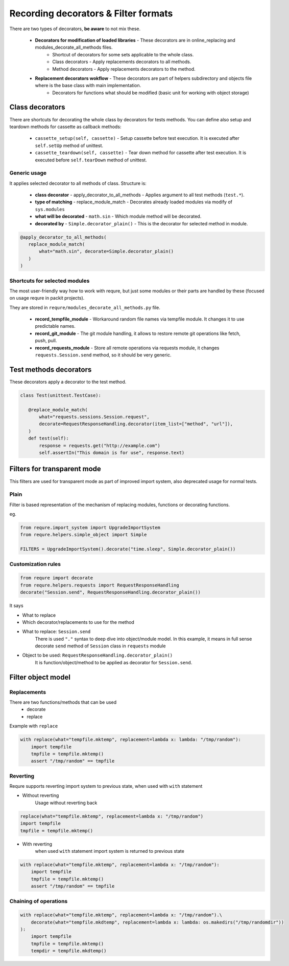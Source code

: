 Recording decorators & Filter formats
=====================================
There are two types of decorators, **be aware** to not mix these.

 - **Decorators for modification of loaded libraries** - These decorators are in online_replacing and  modules_decorate_all_methods files.
    - Shortcut of decorators for some sets applicable to the whole class.
    - Class decorators - Apply replacements decorators to all methods.
    - Method decorators - Apply replacements decorators to the method.
 - **Replacement decorators wokflow** - These decorators are part of helpers subdirectory and objects file where is the base class with main implementation.
    - Decorators for functions what should be modified (basic unit for working with object storage)

Class decorators
---------------------
There are shortcuts for decorating the whole class by decorators for tests methods.
You can define also setup and teardown methods for cassette as callback methods:

 - ``cassette_setup(self, cassette)`` - Setup cassette before test execution. It is executed after ``self.setUp`` method of unittest.
 - ``cassette_teardown(self, cassette)`` - Tear down method for cassette after test execution. It is executed before ``self.tearDown`` method of unittest.


Generic usage
_______________________
It applies selected decorator to all methods of class. Structure is:

 - **class decorator** - apply_decorator_to_all_methods - Applies argument to all test methods  (``test.*``).
 - **type of matching** - replace_module_match - Decorates already loaded modules via modify of ``sys.modules``
 - **what will be decorated** - ``math.sin`` - Which module method will be decorated.
 - **decorated by** - ``Simple.decorator_plain()`` - This is the decorator for selected method in module.

.. code-block:: python

    @apply_decorator_to_all_methods(
       replace_module_match(
           what="math.sin", decorate=Simple.decorator_plain()
       )
    )

Shortcuts for selected modules
______________________________
The most user-friendly way how to work with requre, but just some modules or their parts are handled by these
(focused on usage requre in packit projects).

They are stored in ``requre/modules_decorate_all_methods.py`` file.

 - **record_tempfile_module** -  Workaround random file names via tempfile module. It changes it to use predictable names.
 - **record_git_module** - The git module handling, it allows to restore remote git operations like fetch, push, pull.
 - **record_requests_module** - Store all remote operations via requests module, it changes ``requests.Session.send`` method, so it should be very generic.


Test methods decorators
-----------------------
These decorators apply a decorator to the test method.

.. code-block:: python

    class Test(unittest.TestCase):

       @replace_module_match(
           what="requests.sessions.Session.request",
           decorate=RequestResponseHandling.decorator(item_list=["method", "url"]),
       )
       def test(self):
           response = requests.get("http://example.com")
           self.assertIn("This domain is for use", response.text)


Filters for transparent mode
----------------------------
This filters are used for transparent mode as part of improved import system,
also deprecated usage for normal tests.


Plain
_____
Filter is based representation of the mechanism of
replacing modules, functions or decorating functions.

eg.

.. code-block:: python

    from requre.import_system import UpgradeImportSystem
    from requre.helpers.simple_object import Simple

    FILTERS = UpgradeImportSystem().decorate("time.sleep", Simple.decorator_plain())


Customization rules
___________________
.. code-block:: python

    from requre import decorate
    from requre.helpers.requests import RequestResponseHandling
    decorate("Session.send", RequestResponseHandling.decorator_plain())


It says

- What to replace
- Which decorator/replacements to use for the method

- What to replace: ``Session.send``
    There is used ``"."`` syntax to deep dive into object/module model. In this example, it means in full sense decorate ``send``
    method of ``Session`` class in ``requests`` module
- Object to be used: ``RequestResponseHandling.decorator_plain()``
    It is function/object/method to be applied as decorator for ``Session.send``.

Filter object model
-------------------

Replacements
____________
There are two functions/methods that can be used
 - decorate
 - replace

Example with ``replace``

.. code-block:: python

    with replace(what="tempfile.mktemp", replacement=lambda x: lambda: "/tmp/random"):
        import tempfile
        tmpfile = tempfile.mktemp()
        assert "/tmp/random" == tmpfile

Reverting
_________
Requre supports reverting import system to previous state,
when used with ``with`` statement

- Without reverting
    Usage without reverting back

.. code-block:: python

    replace(what="tempfile.mktemp", replacement=lambda x: "/tmp/random")
    import tempfile
    tmpfile = tempfile.mktemp()

- With reverting
    when used ``with`` statement import system is returned to previous state

.. code-block:: python

    with replace(what="tempfile.mktemp", replacement=lambda x: "/tmp/random"):
        import tempfile
        tmpfile = tempfile.mktemp()
        assert "/tmp/random" == tmpfile

Chaining of operations
______________________

.. code-block:: python

    with replace(what="tempfile.mktemp", replacement=lambda x: "/tmp/random").\
        decorate(what="tempfile.mkdtemp", replacement=lambda x: lambda: os.makedirs("/tmp/randomdir"))
    ):
        import tempfile
        tmpfile = tempfile.mktemp()
        tempdir = tempfile.mkdtemp()
